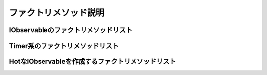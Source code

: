 ======================
ファクトリメソッド説明
======================

IObservableのファクトリメソッドリスト
=====================================

.. glossary::

    Return

        * https://blog.okazuki.jp/entry/20111104/1320409976
        * 指定した値を通知する
        * SubscribeするとOnNextの後にCompletedが呼ばる
        * 2回目Subscribeを行うと値の発行と終了の通知を再び行う

        .. code-block:: csharp

            // 10を発行するIObservable<int>を作成する
            var source = Observable.Return(10);
            // 購読
            var subscription = source.Subscribe(
                i => Console.WriteLine("OnNext({0})", i),
                ex => Console.WriteLine("OnError({0})", ex.Message),
                () => Console.WriteLine("Completed()"));
            // 購読の停止（この場合意味はない）
            subscription.Dispose();

            // 上記の実行結果
            // OnNext(10)
            // Completed()

        .. code-block:: csharp

            NoActionCommand = Observable.Return(false).ToAsyncReactiveCommand().AddTo(Disposable);

    Repeat

        * https://blog.okazuki.jp/entry/20111104/1320409976
        * 同じ値を指定した回数発行する

        .. code-block:: csharp

            // 2を5回発行するIObservable<int>を作成する
            var source = Observable.Repeat(2, 5);
            // 購読
            var subscription = source.Subscribe(
                i => Console.WriteLine("OnNext({0})", i),
                ex => Console.WriteLine("OnError({0})", ex.Message),
                () => Console.WriteLine("Completed()"));
            // 購読停止（この場合意味はない）
            subscription.Dispose();

            // 上記の実行結果
            // OnNext(2)
            // OnNext(2)
            // OnNext(2)
            // OnNext(2)
            // OnNext(2)
            // Completed()

    Range

        * https://blog.okazuki.jp/entry/20111104/1320409976
        * 指定した値から1ずつカウントアップした値を指定した個数だけ返す

        .. code-block:: csharp

            // 1から始まる値を10個発行するIObservable<int>を作成する
            var source = Observable.Range(1, 10);
            // 購読
            var subscription = source.Subscribe(
                i => Console.WriteLine("OnNext({0})", i),
                ex => Console.WriteLine("OnError({0})", ex.Message),
                () => Console.WriteLine("Completed()"));
            // 購読停止（この場合意味はない）
            subscription.Dispose();
            
            // 上記の実行結果
            // OnNext(1)
            // OnNext(2)
            // OnNext(3)
            // OnNext(4)
            // OnNext(5)
            // OnNext(6)
            // OnNext(7)
            // OnNext(8)
            // OnNext(9)
            // OnNext(10)
            // Completed()

    Generate

        * https://blog.okazuki.jp/entry/20111104/1320409976
        * 指定した範囲の値を用いて算出される値を返す

        .. code-block:: csharp

            // 初期値0, 値が10より小さい間, 値は1ずつインクリメントして, 値を二乗したものを発行する
            // IObservable<int>を作成する。
            // for (int i = 0; i < 10; i++) { yield return i * i; }のようなイメージ
            var source = Observable.Generate(0, i => i < 10, i => ++i, i => i * i);
            // 購読
            var subscription = source.Subscribe(
                i => Console.WriteLine("OnNext({0})", i),
                ex => Console.WriteLine("OnError({0})", ex.Message),
                () => Console.WriteLine("Completed()"));
            // 購読停止（この場合意味はない）
            subscription.Dispose();
            
            // 上記の実行結果
            // OnNext(0)
            // OnNext(1)
            // OnNext(4)
            // OnNext(9)
            // OnNext(16)
            // OnNext(25)
            // OnNext(36)
            // OnNext(49)
            // OnNext(64)
            // OnNext(81)
            // Completed()
        
    Defer

        * https://blog.okazuki.jp/entry/20111104/1320409976
        * IObservableを直接返すラムダ式を引数に渡す
        * Subscribeメソッドが呼ばれる度に、Deferメソッドが実行されてIObservableが作成される
        * 任意の値を返すIObservableを作成する時に使う？

        .. code-block:: csharp

            // 1, 2, 3と順番に値を発行して終了するIObservable<int>を生成する
            var source = Observable.Defer<int>(() =>
            {
                Console.WriteLine("# Defar method called.");
                // ReplaySubject<T>はSubject<T>の亜種でSubscribeされると
                // 今まで行われた操作を全てリプレイする。
                var s = new ReplaySubject<int>();
                s.OnNext(1);
                s.OnNext(2);
                s.OnNext(3);
                s.OnCompleted();
                // AsObservableでIObservable<T>へ変換できる。
                return s.AsObservable();
            });
            // 購読(sourceはReplaySubjectで作っているのでDeferメソッド内でした操作が再生される)
            var subscription1 = source.Subscribe(
                i => Console.WriteLine("OnNext({0})", i),
                ex => Console.WriteLine("OnError({0})", ex.Message),
                () => Console.WriteLine("Completed()"));
            var subscription2 = source.Subscribe(
                i => Console.WriteLine("OnNext({0})", i),
                ex => Console.WriteLine("OnError({0})", ex.Message),
                () => Console.WriteLine("Completed()"));
            // 購読停止（この場合意味はない）
            subscription1.Dispose();
            subscription2.Dispose();
            
            // 上記の実行結果
            // # Defar method called.
            // OnNext(1)
            // OnNext(2)
            // OnNext(3)
            // Completed()
            // # Defar method called.
            // OnNext(1)
            // OnNext(2)
            // OnNext(3)
            // Completed()

    Create

        * https://blog.okazuki.jp/entry/20111104/1320409976
        * 引数の形が特殊でIObserverを受け取ってActionを返すラムダ式を引数に受け取る

        .. code-block:: csharp

            // 1, 2, 3と順番に値を発行して終了するIObservable<int>を生成する
            var source = Observable.Create<int>(observer =>
            {
                Console.WriteLine("# Create method called.");
                // 引数のIObserver<int>に対してOn****メソッドを呼ぶ
                observer.OnNext(1);
                observer.OnNext(2);
                observer.OnNext(3);
                observer.OnCompleted();
                // Disposeが呼ばれた時の処理を返す。
                // リソースを確保していた場合は、ここで解放すると良い。
                return () => Console.WriteLine("Disposable action");
            });
            // 購読
            var subscription1 = source.Subscribe(
                i => Console.WriteLine("OnNext({0})", i),
                ex => Console.WriteLine("OnError({0})", ex.Message),
                () => Console.WriteLine("Completed()"));
            var subscription2 = source.Subscribe(
                i => Console.WriteLine("OnNext({0})", i),
                ex => Console.WriteLine("OnError({0})", ex.Message),
                () => Console.WriteLine("Completed()"));
            // 購読停止（この場合意味はない）
            Console.WriteLine("# Dispose method call.");
            subscription1.Dispose();
            subscription2.Dispose();
            
            // 上記の実行結果
            // ## CreateSample
            // # Create method called.
            // OnNext(1)
            // OnNext(2)
            // OnNext(3)
            // Completed()
            // Disposable action
            // # Create method called.
            // OnNext(1)
            // OnNext(2)
            // OnNext(3)
            // Completed()
            // Disposable action
            // # Dispose method call.
        
    Throw

        * https://blog.okazuki.jp/entry/20111104/1320409976
        * 引数に例外を渡す
        * 疑似的にエラーを起こしたいときに使う

        .. code-block:: csharp

            // エラーを発行するだけのIObservable<int>を生成
            var source = Observable.Throw<int>(new Exception("Error message"));
            // 購読
            var subscription = source.Subscribe(
                i => Console.WriteLine("OnNext({0})", i),
                ex => Console.WriteLine("OnError({0})", ex.Message),
                () => Console.WriteLine("Completed()"));
            // 購読停止（この場合意味はない）
            subscription.Dispose();

            // 上記の実行結果
            // OnError(Error message)

Timer系のファクトリメソッドリスト
=================================

.. glossary::

    Timer

        * https://blog.okazuki.jp/entry/20111106/1320584830
        * 一定時間ごとに値を発行する
        * 発行する値はTimerが実行された回数
        * いくつかオーバーロードがあるが、第一引数にタイマーを開始するまでの時間、第二引数にタイマーのインターバルをTimeSpan型で指定するオーバーロードが、一番使用頻度が高い

        .. code-block:: csharp

            // 3秒後から1秒間隔で値を発行するIObservable<long>を作成する
            var source = Observable.Timer(
                TimeSpan.FromSeconds(3), 
                TimeSpan.FromSeconds(1));
            // 購読
            var subscription = source.Subscribe(
                i => Console.WriteLine("OnNext({0})", i),
                ex => Console.WriteLine("OnError({0})", ex.Message),
                () => Console.WriteLine("Completed()"));

            // 3秒後からOnNext(回数)が表示される
            Console.WriteLine("please enter key...");
            Console.ReadLine();
            // Observableが発行する値の購読を停止
            Console.WriteLine("dispose method call.");
            subscription.Dispose();
            // Disposeをすると値が発行されなくなる。
            Console.WriteLine("please enter key...");
            Console.ReadLine();

            // 上記の実行結果
            // please enter key...  // ここから3秒何も表示されない
            // OnNext(0)            // 3秒たつと1秒間隔でOnNextが呼ばれる
            // OnNext(1)
            // OnNext(2)
            // OnNext(3)
            // OnNext(4)
            // OnNext(5)
            // dispose method call. // Enterを押してDisposeが呼ばれるとOnNextも止まる
            // please enter key...

    Interval

        * https://blog.okazuki.jp/entry/20111106/1320584830
        * 一定時間ごとに値を発行する
        * 発行する値はTimerが実行された回数
        * TimeSpanを1つ渡すだけ

        .. code-block:: csharp

            // 500ms間隔で値を発行する
            var source = Observable.Interval(TimeSpan.FromMilliseconds(500));
            // 購読
            var subscription = source.Subscribe(
                i => Console.WriteLine("OnNext({0})", i),
                ex => Console.WriteLine("OnError({0})", ex.Message),
                () => Console.WriteLine("Completed()"));

            Console.WriteLine("please enter key...");
            Console.ReadLine();
            // Observableが発行する値の購読を停止
            Console.WriteLine("dispose method call.");
            subscription.Dispose();
            // Disposeをすると値が発行されても受け取らなくなる。
            Console.WriteLine("please enter key...");
            Console.ReadLine();

            // 上記の実行結果
            // please enter key...
            // OnNext(0)
            // OnNext(1)
            // OnNext(2)
            // OnNext(3)
            // OnNext(4)
            // OnNext(5)
            // OnNext(6)
            // dispose method call.
            // please enter key...

    Generate

        * https://blog.okazuki.jp/entry/20111106/1320584830
        * 指定した時間間隔で値を発行するIObservableを作成

        .. code-block:: csharp

            var source = Observable.Generate(
                // 0から
                0,
                // i < 10以下の間繰り返す
                i => i < 10,
                // iは1ずつ増える
                i => ++i,
                // 発行する値はiの二乗
                i => i * i,
                // 値は(発行する値 * 100)ms間隔で発行する
                i => TimeSpan.FromMilliseconds(i * 100));

            // 購読
            var subscription = source.Subscribe(
                i => Console.WriteLine("OnNext({0})", i),
                ex => Console.WriteLine("OnError({0})", ex.Message),
                () => Console.WriteLine("Completed()"));

            Console.WriteLine("please enter key...");
            Console.ReadLine();
            // Observableが発行する値の購読を停止
            Console.WriteLine("dispose method call.");
            subscription.Dispose();
            // Disposeをすると値が発行されても受け取らなくなる。
            Console.WriteLine("please enter key...");
            Console.ReadLine();

            // 上記の実行結果
            // please enter key...
            // OnNext(0)
            // OnNext(1)
            // OnNext(4)
            // OnNext(9)
            // OnNext(16)
            // OnNext(25)
            // OnNext(36)
            // OnNext(49)
            // OnNext(64)
            // OnNext(81)
            // Completed()
            // dispose method call.
            // please enter key...


HotなIObservableを作成するファクトリメソッドリスト
==================================================

.. glossary::

    FromEvent

        * https://qiita.com/yutorisan/items/2475eaf5d8c3a6454e3f
        * 「C#標準のイベント」をIObservable<T>に変換する
        * 第一引数は「eventから発行された値をどのようにIObservable<T>シーケンスに伝達するか」
        * 第二引数は「Subscribeされたときの処理」
        * 第三引数は「Disposeされたときの処理」

        .. code-block:: csharp

            IObservable<Unit> clickEvent = 
                Observable.FromEvent<EventHandler, Unit>(
                    h => (sender, eventargs) => h(Unit.Default),
                    h => button1.Click += h,
                    h => button1.Click -= h); 

